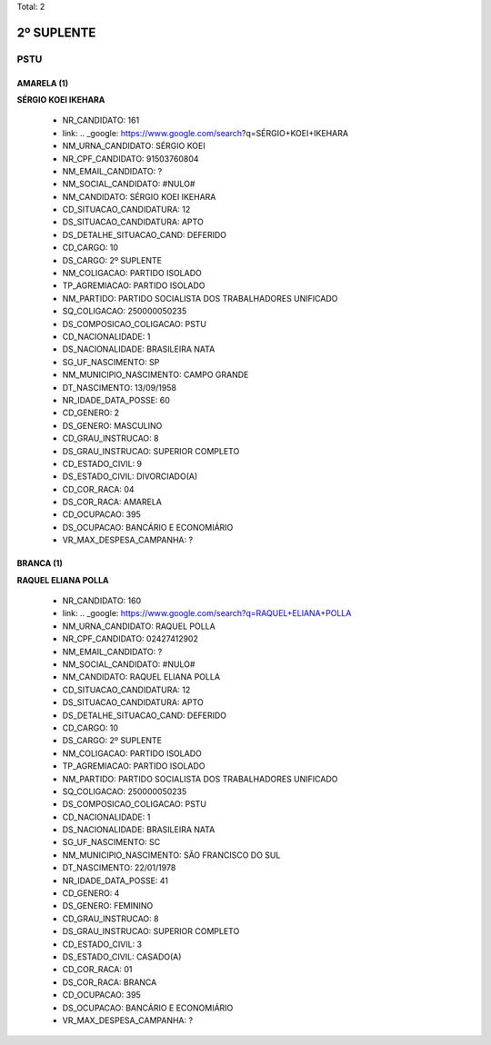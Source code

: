 Total: 2

2º SUPLENTE
===========

PSTU
----

AMARELA (1)
...........

**SÉRGIO KOEI IKEHARA**

  - NR_CANDIDATO: 161
  - link: .. _google: https://www.google.com/search?q=SÉRGIO+KOEI+IKEHARA
  - NM_URNA_CANDIDATO: SÉRGIO KOEI
  - NR_CPF_CANDIDATO: 91503760804
  - NM_EMAIL_CANDIDATO: ?
  - NM_SOCIAL_CANDIDATO: #NULO#
  - NM_CANDIDATO: SÉRGIO KOEI IKEHARA
  - CD_SITUACAO_CANDIDATURA: 12
  - DS_SITUACAO_CANDIDATURA: APTO
  - DS_DETALHE_SITUACAO_CAND: DEFERIDO
  - CD_CARGO: 10
  - DS_CARGO: 2º SUPLENTE
  - NM_COLIGACAO: PARTIDO ISOLADO
  - TP_AGREMIACAO: PARTIDO ISOLADO
  - NM_PARTIDO: PARTIDO SOCIALISTA DOS TRABALHADORES UNIFICADO
  - SQ_COLIGACAO: 250000050235
  - DS_COMPOSICAO_COLIGACAO: PSTU
  - CD_NACIONALIDADE: 1
  - DS_NACIONALIDADE: BRASILEIRA NATA
  - SG_UF_NASCIMENTO: SP
  - NM_MUNICIPIO_NASCIMENTO: CAMPO GRANDE
  - DT_NASCIMENTO: 13/09/1958
  - NR_IDADE_DATA_POSSE: 60
  - CD_GENERO: 2
  - DS_GENERO: MASCULINO
  - CD_GRAU_INSTRUCAO: 8
  - DS_GRAU_INSTRUCAO: SUPERIOR COMPLETO
  - CD_ESTADO_CIVIL: 9
  - DS_ESTADO_CIVIL: DIVORCIADO(A)
  - CD_COR_RACA: 04
  - DS_COR_RACA: AMARELA
  - CD_OCUPACAO: 395
  - DS_OCUPACAO: BANCÁRIO E ECONOMIÁRIO
  - VR_MAX_DESPESA_CAMPANHA: ?


BRANCA (1)
..........

**RAQUEL ELIANA POLLA**

  - NR_CANDIDATO: 160
  - link: .. _google: https://www.google.com/search?q=RAQUEL+ELIANA+POLLA
  - NM_URNA_CANDIDATO: RAQUEL POLLA
  - NR_CPF_CANDIDATO: 02427412902
  - NM_EMAIL_CANDIDATO: ?
  - NM_SOCIAL_CANDIDATO: #NULO#
  - NM_CANDIDATO: RAQUEL ELIANA POLLA
  - CD_SITUACAO_CANDIDATURA: 12
  - DS_SITUACAO_CANDIDATURA: APTO
  - DS_DETALHE_SITUACAO_CAND: DEFERIDO
  - CD_CARGO: 10
  - DS_CARGO: 2º SUPLENTE
  - NM_COLIGACAO: PARTIDO ISOLADO
  - TP_AGREMIACAO: PARTIDO ISOLADO
  - NM_PARTIDO: PARTIDO SOCIALISTA DOS TRABALHADORES UNIFICADO
  - SQ_COLIGACAO: 250000050235
  - DS_COMPOSICAO_COLIGACAO: PSTU
  - CD_NACIONALIDADE: 1
  - DS_NACIONALIDADE: BRASILEIRA NATA
  - SG_UF_NASCIMENTO: SC
  - NM_MUNICIPIO_NASCIMENTO: SÃO FRANCISCO DO SUL
  - DT_NASCIMENTO: 22/01/1978
  - NR_IDADE_DATA_POSSE: 41
  - CD_GENERO: 4
  - DS_GENERO: FEMININO
  - CD_GRAU_INSTRUCAO: 8
  - DS_GRAU_INSTRUCAO: SUPERIOR COMPLETO
  - CD_ESTADO_CIVIL: 3
  - DS_ESTADO_CIVIL: CASADO(A)
  - CD_COR_RACA: 01
  - DS_COR_RACA: BRANCA
  - CD_OCUPACAO: 395
  - DS_OCUPACAO: BANCÁRIO E ECONOMIÁRIO
  - VR_MAX_DESPESA_CAMPANHA: ?

